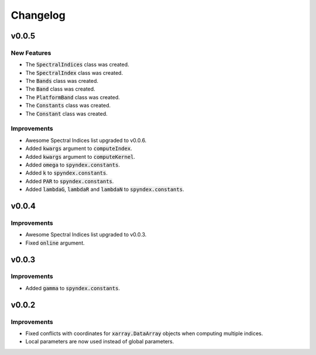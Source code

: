 Changelog
=========

v0.0.5
------

New Features
~~~~~~~~~~~~

- The :code:`SpectralIndices` class was created.
- The :code:`SpectralIndex` class was created.
- The :code:`Bands` class was created.
- The :code:`Band` class was created.
- The :code:`PlatformBand` class was created.
- The :code:`Constants` class was created.
- The :code:`Constant` class was created.

Improvements
~~~~~~~~~~~~

- Awesome Spectral Indices list upgraded to v0.0.6.
- Added :code:`kwargs` argument to :code:`computeIndex`.
- Added :code:`kwargs` argument to :code:`computeKernel`.
- Added :code:`omega` to :code:`spyndex.constants`.
- Added :code:`k` to :code:`spyndex.constants`.
- Added :code:`PAR` to :code:`spyndex.constants`.
- Added :code:`lambdaG`, :code:`lambdaR` and :code:`lambdaN` to :code:`spyndex.constants`.

v0.0.4
------

Improvements
~~~~~~~~~~~~

- Awesome Spectral Indices list upgraded to v0.0.3.
- Fixed :code:`online` argument.

v0.0.3
------

Improvements
~~~~~~~~~~~~

- Added :code:`gamma` to :code:`spyndex.constants`. 

v0.0.2
------

Improvements
~~~~~~~~~~~~

- Fixed conflicts with coordinates for :code:`xarray.DataArray` objects when computing multiple indices.
- Local parameters are now used instead of global parameters.